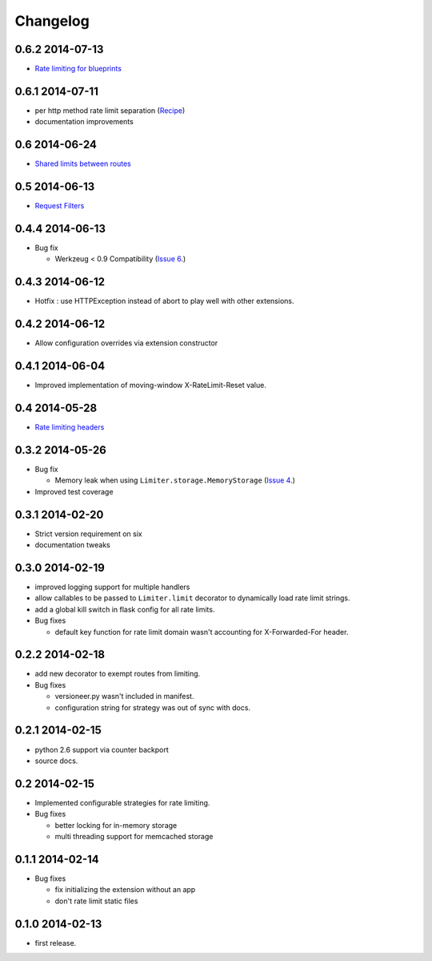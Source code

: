 .. :changelog:

Changelog
=========

0.6.2 2014-07-13
----------------
* `Rate limiting for blueprints
  <http://flask-limiter.readthedocs.org/en/latest/#rate-limiting-all-routes-in-a-flask-blueprint>`_

0.6.1 2014-07-11
----------------
* per http method rate limit separation (`Recipe
  <http://flask-limiter.readthedocs.org/en/latest/index.html#using-flask-pluggable-views>`_)
* documentation improvements

0.6 2014-06-24
--------------
* `Shared limits between routes
  <http://flask-limiter.readthedocs.org/en/latest/index.html#ratelimit-decorator-shared-limit>`_

0.5 2014-06-13
--------------
* `Request Filters
  <http://flask-limiter.readthedocs.org/en/latest/index.html#ratelimit-decorator-request-filter>`_

0.4.4 2014-06-13
----------------
* Bug fix 
  
  * Werkzeug < 0.9 Compatibility 
    (`Issue 6 <https://github.com/alisaifee/flask-limiter/issues/6>`_.)

0.4.3 2014-06-12
----------------
* Hotfix : use HTTPException instead of abort to play well with other
  extensions.

0.4.2 2014-06-12
----------------
* Allow configuration overrides via extension constructor 

0.4.1 2014-06-04
----------------
* Improved implementation of moving-window X-RateLimit-Reset value.

0.4 2014-05-28
--------------
* `Rate limiting headers
  <http://flask-limiter.readthedocs.org/en/latest/#rate-limiting-headers>`_

0.3.2 2014-05-26
----------------
* Bug fix 

  * Memory leak when using ``Limiter.storage.MemoryStorage`` 
    (`Issue 4 <https://github.com/alisaifee/flask-limiter/issues/4>`_.)
* Improved test coverage 

0.3.1 2014-02-20
----------------
* Strict version requirement on six
* documentation tweaks 

0.3.0 2014-02-19
----------------
* improved logging support for multiple handlers 
* allow callables to be passed to ``Limiter.limit`` decorator to dynamically
  load rate limit strings.
* add a global kill switch in flask config for all rate limits.
* Bug fixes 

  * default key function for rate limit domain wasn't accounting for 
    X-Forwarded-For header.



0.2.2 2014-02-18
----------------
* add new decorator to exempt routes from limiting.
* Bug fixes 
    
  * versioneer.py wasn't included in manifest. 
  * configuration string for strategy was out of sync with docs.

0.2.1 2014-02-15
----------------
* python 2.6 support via counter backport
* source docs.

0.2 2014-02-15
--------------
* Implemented configurable strategies for rate limiting.
* Bug fixes 
  
  * better locking for in-memory storage 
  * multi threading support for memcached storage 


0.1.1 2014-02-14
----------------
* Bug fixes

  * fix initializing the extension without an app
  * don't rate limit static files 


0.1.0 2014-02-13
----------------
* first release.

















